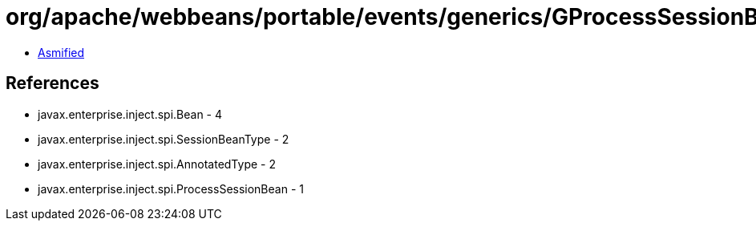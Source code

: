 = org/apache/webbeans/portable/events/generics/GProcessSessionBean.class

 - link:GProcessSessionBean-asmified.java[Asmified]

== References

 - javax.enterprise.inject.spi.Bean - 4
 - javax.enterprise.inject.spi.SessionBeanType - 2
 - javax.enterprise.inject.spi.AnnotatedType - 2
 - javax.enterprise.inject.spi.ProcessSessionBean - 1
